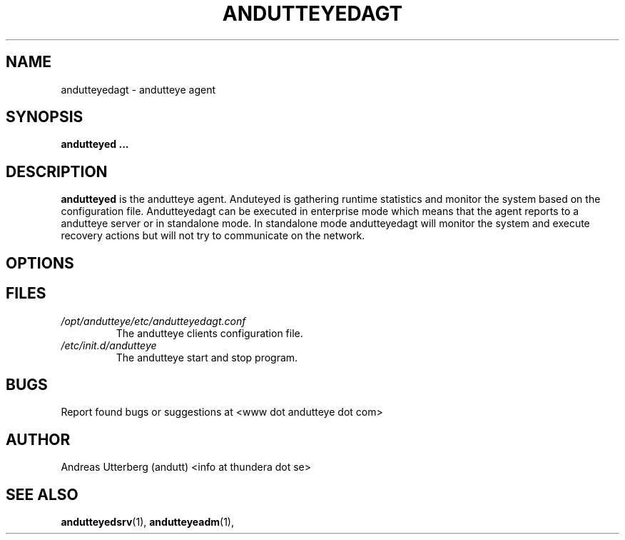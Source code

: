 .\" Process this file with
.\" groff -man -Tascii foo.1
.\"
.TH ANDUTTEYEDAGT 30 "AUG 2008" Linux "User Manuals"
.SH NAME
andutteyedagt \- andutteye agent
.SH SYNOPSIS
.B andutteyed
.B ...
.SH DESCRIPTION
.B andutteyed
is the andutteye agent. Anduteyed is gathering
runtime statistics and monitor the system based on the configuration file.
Andutteyedagt can be executed in enterprise mode which means that the agent
reports to a andutteye server or in standalone mode. In standalone mode
andutteyedagt will monitor the system and execute recovery actions but will
not try to communicate on the network.
.SH OPTIONS

.SH FILES
.I /opt/andutteye/etc/andutteyedagt.conf
.RS
The andutteye clients configuration file.
.RE
.I /etc/init.d/andutteye
.RS
The andutteye start and stop program.
.SH BUGS
Report found bugs or suggestions at <www dot andutteye dot com>
.SH AUTHOR
Andreas Utterberg (andutt) <info at thundera dot se>
.SH "SEE ALSO"
.BR andutteyedsrv (1),
.BR andutteyeadm (1),
